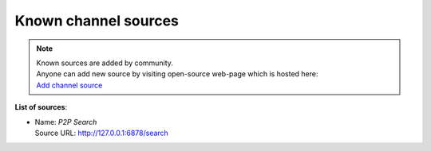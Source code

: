 =====================
Known channel sources
=====================

.. note::
   | Known sources are added by community.
   | Anyone can add new source by visiting open-source web-page which is hosted here:
   | `Add channel source <http://acestream.org/channel_sources/add.php>`_

..   | To add new source visit this link: `Add channel source <http://acestream.org/channel_sources/add.php>`_

**List of sources**:

..
   // sources are added below this line

* | Name: `P2P Search`
  | Source URL: http://127.0.0.1:6878/search
